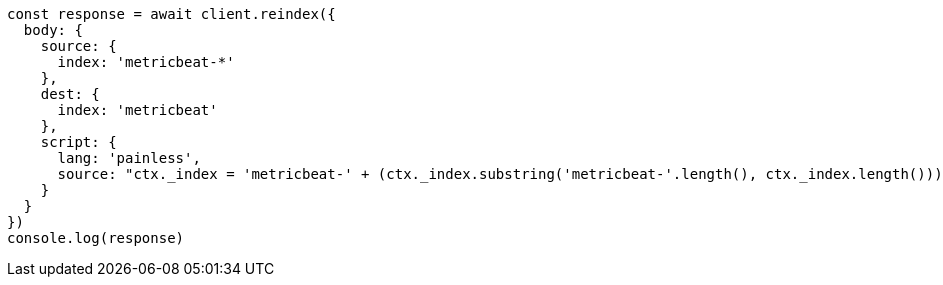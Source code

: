 // This file is autogenerated, DO NOT EDIT
// Use `node scripts/generate-docs-examples.js` to generate the docs examples

[source, js]
----
const response = await client.reindex({
  body: {
    source: {
      index: 'metricbeat-*'
    },
    dest: {
      index: 'metricbeat'
    },
    script: {
      lang: 'painless',
      source: "ctx._index = 'metricbeat-' + (ctx._index.substring('metricbeat-'.length(), ctx._index.length())) + '-1'"
    }
  }
})
console.log(response)
----

